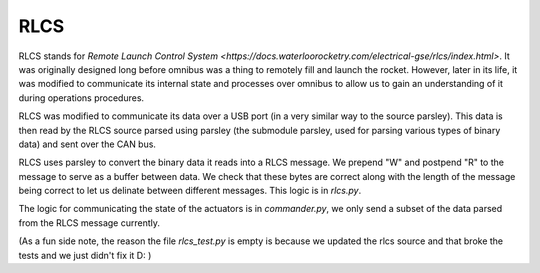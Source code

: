 RLCS
====

RLCS stands for `Remote Launch Control System <https://docs.waterloorocketry.com/electrical-gse/rlcs/index.html>`. It was originally designed long before
omnibus was a thing to remotely fill and launch the rocket. However, later in its life, it was modified to communicate its internal state and processes over
omnibus to allow us to gain an understanding of it during operations procedures.

RLCS was modified to communicate its data over a USB port (in a very similar way to the source parsley). This data is then read by the RLCS source parsed using
parsley (the submodule parsley, used for parsing various types of binary data) and sent over the CAN bus.

RLCS uses parsley to convert the binary data it reads into a RLCS message. We prepend "W" and postpend "R" to the message to serve as a buffer between data.
We check that these bytes are correct along with the length of the message being correct to let us delinate between different messages. This logic is in `rlcs.py`.

The logic for communicating the state of the actuators is in `commander.py`, we only send a subset of the data parsed from the RLCS message currently.


(As a fun side note, the reason the file `rlcs_test.py` is empty is because we updated the rlcs source and that broke the tests and we just didn't fix it D: )
